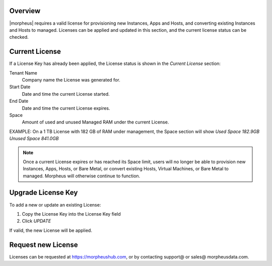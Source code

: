 Overview
^^^^^^^^

|morpheus| requires a valid license for provisioning new Instances, Apps and Hosts, and converting existing Instances and Hosts to managed. Licenses can be applied and updated in this section, and the current license status can be checked.

Current License
^^^^^^^^^^^^^^^

If a License Key has already been applied, the License status is shown in the `Current License` section:

Tenant Name
  Company name the License was generated for.
Start Date
  Date and time the current License started.
End Date
  Date and time the current License expires.
Space
  Amount of used and unused Managed RAM under the current License.

EXAMPLE: On a 1 TB License with 182 GB of RAM under management, the Space section will show `Used Space 182.9GB  Unused Space 841.0GB`

.. NOTE:: Once a current License expires or has reached its Space limit, users will no longer be able to provision new Instances, Apps, Hosts, or Bare Metal, or convert existing Hosts, Virtual Machines, or Bare Metal to managed. Morpheus will otherwise continue to function.

Upgrade License Key
^^^^^^^^^^^^^^^^^^^

To add a new or update an existing License:

#. Copy the License Key into the License Key field
#. Click `UPDATE`

If valid, the new License will be applied.

Request new License
^^^^^^^^^^^^^^^^^^^

Licenses can be requested at https://morpheushub.com, or by contacting support@ or sales@ morpheusdata.com.
